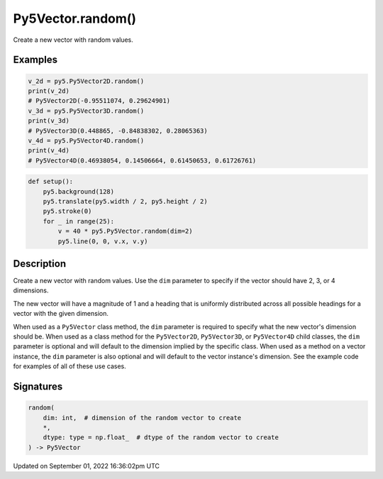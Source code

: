 Py5Vector.random()
==================

Create a new vector with random values.

Examples
--------

.. raw:: html

    <div class="example-table">

.. raw:: html

    <div class="example-row"><div class="example-cell-image">

.. raw:: html

    </div><div class="example-cell-code">

.. code:: python

    v_2d = py5.Py5Vector2D.random()
    print(v_2d)
    # Py5Vector2D(-0.95511074, 0.29624901)
    v_3d = py5.Py5Vector3D.random()
    print(v_3d)
    # Py5Vector3D(0.448865, -0.84838302, 0.28065363)
    v_4d = py5.Py5Vector4D.random()
    print(v_4d)
    # Py5Vector4D(0.46938054, 0.14506664, 0.61450653, 0.61726761)

.. raw:: html

    </div></div>

.. raw:: html

    <div class="example-row"><div class="example-cell-image">

.. image:: /images/reference/Py5Vector_random_0.png
    :alt: example picture for random()

.. raw:: html

    </div><div class="example-cell-code">

.. code:: python

    def setup():
        py5.background(128)
        py5.translate(py5.width / 2, py5.height / 2)
        py5.stroke(0)
        for _ in range(25):
            v = 40 * py5.Py5Vector.random(dim=2)
            py5.line(0, 0, v.x, v.y)

.. raw:: html

    </div></div>

.. raw:: html

    </div>

Description
-----------

Create a new vector with random values. Use the ``dim`` parameter to specify if the vector should have 2, 3, or 4 dimensions.

The new vector will have a magnitude of 1 and a heading that is uniformly distributed across all possible headings for a vector with the given dimension.

When used as a ``Py5Vector`` class method, the ``dim`` parameter is required to specify what the new vector's dimension should be. When used as a class method for the ``Py5Vector2D``, ``Py5Vector3D``, or ``Py5Vector4D`` child classes, the ``dim`` parameter is optional and will default to the dimension implied by the specific class. When used as a method on a vector instance, the ``dim`` parameter is also optional and will default to the vector instance's dimension. See the example code for examples of all of these use cases.

Signatures
----------

.. code:: python

    random(
        dim: int,  # dimension of the random vector to create
        *,
        dtype: type = np.float_  # dtype of the random vector to create
    ) -> Py5Vector

Updated on September 01, 2022 16:36:02pm UTC

